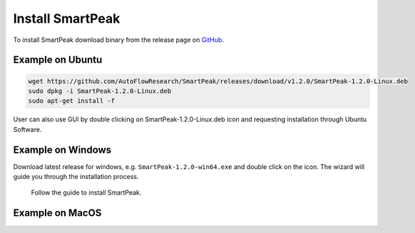 Install SmartPeak
=============================================================================

To install SmartPeak download binary from the release page on `GitHub <https://github.com/AutoFlowResearch/SmartPeak/releases>`_.


Example on Ubuntu
-----------------

.. code-block:: bash

    wget https://github.com/AutoFlowResearch/SmartPeak/releases/download/v1.2.0/SmartPeak-1.2.0-Linux.deb
    sudo dpkg -i SmartPeak-1.2.0-Linux.deb
    sudo apt-get install -f

User can also use GUI by double clicking on SmartPeak-1.2.0-Linux.deb icon and requesting installation through Ubuntu Software.


Example on Windows
------------------

Download latest release for windows, e.g. ``SmartPeak-1.2.0-win64.exe`` and double click on the icon.
The wizard will guide you through the installation process.

.. figure:: ../images/win_install.png

    Follow the guide to install SmartPeak.


Example on MacOS
----------------

.. todo::
    Add instructions how to install SmartPeak on MacOS.